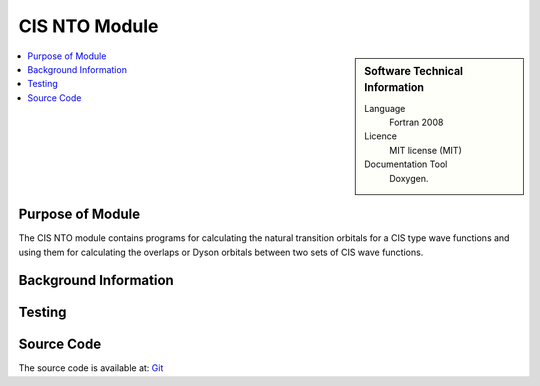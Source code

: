 .. _example:

##########################
CIS NTO Module
##########################

.. sidebar:: Software Technical Information

  Language
    Fortran 2008

  Licence
    MIT license (MIT)

  Documentation Tool
    Doxygen.

.. contents:: :local:


.. Add technical info as a sidebar and allow text below to wrap around it

Purpose of Module
_________________

The CIS NTO module contains programs for calculating the natural transition orbitals for
a CIS type wave functions and using them for calculating the overlaps or Dyson orbitals
between two sets of CIS wave functions.

Background Information
______________________


Testing
_______


Source Code
___________

The source code is available at: Git_


.. _Git: https://github.com/msapunar/cis_nto

